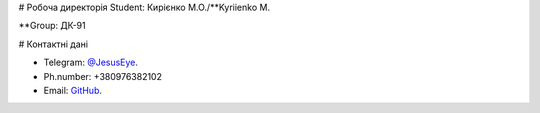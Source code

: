 # Робоча директорія
Student: Кирієнко М.О./**Kyriienko M.

**Group: ДК-91

# Контактні дані

- Telegram:    `@JesusEye <https://t.me/JesusEye>`_.
- Ph.number:   +380976382102 
- Email:       `GitHub <galonuai87i@gmail.com>`_.
